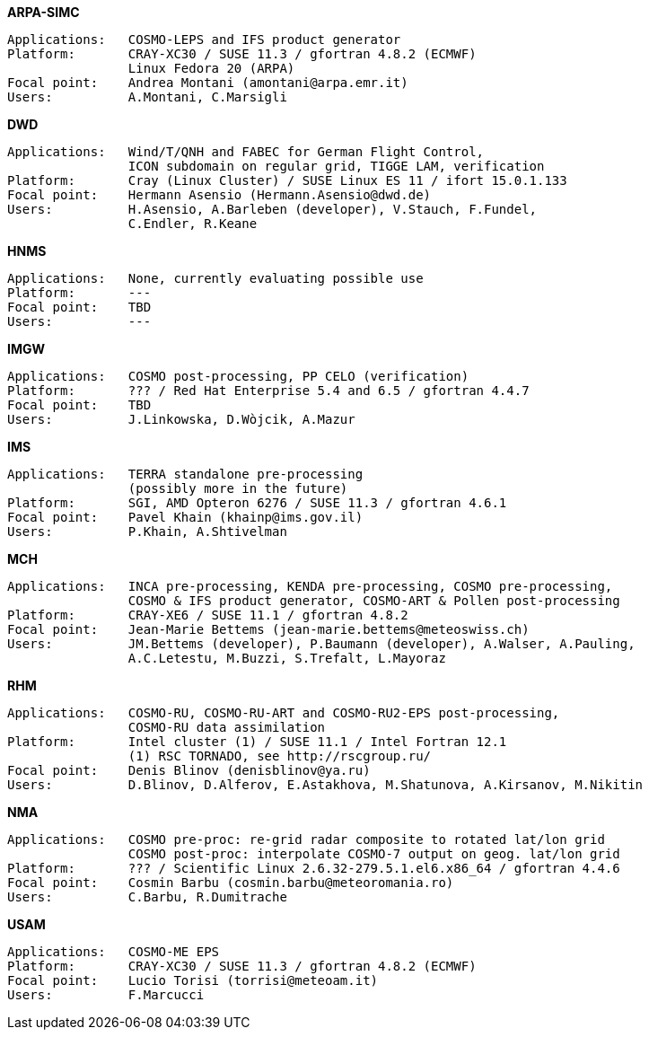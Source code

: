 .*ARPA-SIMC*
    Applications:   COSMO-LEPS and IFS product generator
    Platform:       CRAY-XC30 / SUSE 11.3 / gfortran 4.8.2 (ECMWF)
                    Linux Fedora 20 (ARPA)
    Focal point:    Andrea Montani (amontani@arpa.emr.it)
    Users:          A.Montani, C.Marsigli

.*DWD*
    Applications:   Wind/T/QNH and FABEC for German Flight Control,
                    ICON subdomain on regular grid, TIGGE LAM, verification
    Platform:       Cray (Linux Cluster) / SUSE Linux ES 11 / ifort 15.0.1.133
    Focal point:    Hermann Asensio (Hermann.Asensio@dwd.de)
    Users:          H.Asensio, A.Barleben (developer), V.Stauch, F.Fundel, 
                    C.Endler, R.Keane

.*HNMS*
    Applications:   None, currently evaluating possible use
    Platform:       ---
    Focal point:    TBD
    Users:          ---

.*IMGW*
    Applications:   COSMO post-processing, PP CELO (verification)
    Platform:       ??? / Red Hat Enterprise 5.4 and 6.5 / gfortran 4.4.7
    Focal point:    TBD
    Users:          J.Linkowska, D.Wòjcik, A.Mazur

.*IMS*
    Applications:   TERRA standalone pre-processing
                    (possibly more in the future)
    Platform:       SGI, AMD Opteron 6276 / SUSE 11.3 / gfortran 4.6.1
    Focal point:    Pavel Khain (khainp@ims.gov.il)
    Users:          P.Khain, A.Shtivelman

.*MCH*
    Applications:   INCA pre-processing, KENDA pre-processing, COSMO pre-processing,
                    COSMO & IFS product generator, COSMO-ART & Pollen post-processing
    Platform:       CRAY-XE6 / SUSE 11.1 / gfortran 4.8.2
    Focal point:    Jean-Marie Bettems (jean-marie.bettems@meteoswiss.ch)
    Users:          JM.Bettems (developer), P.Baumann (developer), A.Walser, A.Pauling,
                    A.C.Letestu, M.Buzzi, S.Trefalt, L.Mayoraz

.*RHM*
    Applications:   COSMO-RU, COSMO-RU-ART and COSMO-RU2-EPS post-processing,
                    COSMO-RU data assimilation
    Platform:       Intel cluster (1) / SUSE 11.1 / Intel Fortran 12.1
                    (1) RSC TORNADO, see http://rscgroup.ru/
    Focal point:    Denis Blinov (denisblinov@ya.ru)
    Users:          D.Blinov, D.Alferov, E.Astakhova, M.Shatunova, A.Kirsanov, M.Nikitin

.*NMA*
    Applications:   COSMO pre-proc: re-grid radar composite to rotated lat/lon grid
                    COSMO post-proc: interpolate COSMO-7 output on geog. lat/lon grid
    Platform:       ??? / Scientific Linux 2.6.32-279.5.1.el6.x86_64 / gfortran 4.4.6
    Focal point:    Cosmin Barbu (cosmin.barbu@meteoromania.ro)
    Users:          C.Barbu, R.Dumitrache

.*USAM*
    Applications:   COSMO-ME EPS
    Platform:       CRAY-XC30 / SUSE 11.3 / gfortran 4.8.2 (ECMWF)
    Focal point:    Lucio Torisi (torrisi@meteoam.it)
    Users:          F.Marcucci
